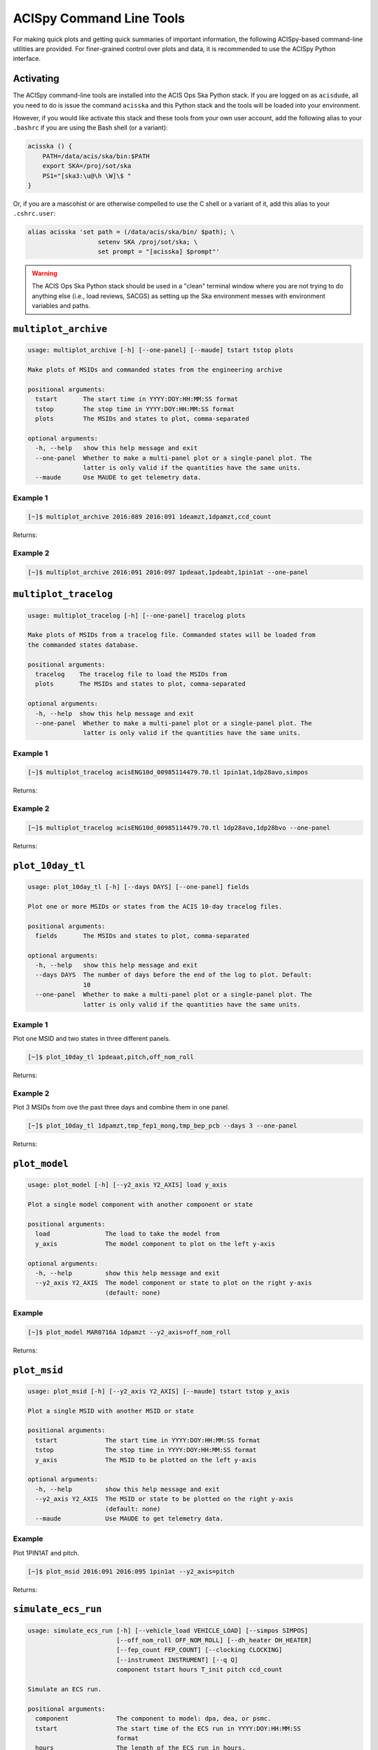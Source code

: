 .. acispy_tasks documentation master file, created by
   sphinx-quickstart on Wed Jul 29 15:06:17 2020.
   You can adapt this file completely to your liking, but it should at least
   contain the root `toctree` directive.

ACISpy Command Line Tools
=========================

For making quick plots and getting quick summaries of important information, the 
following ACISpy-based command-line utilities are provided. For finer-grained 
control over plots and data, it is recommended to use the ACISpy Python interface.

Activating
----------

The ACISpy command-line tools are installed into the ACIS Ops Ska Python stack. 
If you are logged on as ``acisdude``, all you need to do is issue the 
command ``acisska`` and this Python stack and the tools will be loaded into 
your environment. 

However, if you would like activate this stack and these tools from your own user
account, add the following alias to your ``.bashrc`` if you are using the Bash
shell (or a variant):

.. code-block:: bash

    acisska () {
        PATH=/data/acis/ska/bin:$PATH
        export SKA=/proj/sot/ska
        PS1="[ska3:\u@\h \W]\$ "
    }

Or, if you are a mascohist or are otherwise compelled to use the C shell or a 
variant of it, add this alias to your ``.cshrc.user``:

.. code-block:: bash

    alias acisska 'set path = (/data/acis/ska/bin/ $path); \
	               setenv SKA /proj/sot/ska; \
	               set prompt = "[acisska] $prompt"'

.. warning::

    The ACIS Ops Ska Python stack should be used in a "clean" terminal window 
    where you are not trying to do anything else (i.e., load reviews, SACGS) 
    as setting up the Ska environment messes with environment variables and paths. 

``multiplot_archive``
---------------------

.. code-block:: text

    usage: multiplot_archive [-h] [--one-panel] [--maude] tstart tstop plots
    
    Make plots of MSIDs and commanded states from the engineering archive
    
    positional arguments:
      tstart       The start time in YYYY:DOY:HH:MM:SS format
      tstop        The stop time in YYYY:DOY:HH:MM:SS format
      plots        The MSIDs and states to plot, comma-separated
    
    optional arguments:
      -h, --help   show this help message and exit
      --one-panel  Whether to make a multi-panel plot or a single-panel plot. The
                   latter is only valid if the quantities have the same units.
      --maude      Use MAUDE to get telemetry data.

Example 1
+++++++++

.. code-block:: bash

    [~]$ multiplot_archive 2016:089 2016:091 1deamzt,1dpamzt,ccd_count
    
Returns:

.. image:: _images/multiplot_archive.png

Example 2
+++++++++

.. code-block:: bash

    [~]$ multiplot_archive 2016:091 2016:097 1pdeaat,1pdeabt,1pin1at --one-panel

.. image:: _images/one_panel_multi_archive.png

``multiplot_tracelog``
----------------------

.. code-block:: text

    usage: multiplot_tracelog [-h] [--one-panel] tracelog plots
    
    Make plots of MSIDs from a tracelog file. Commanded states will be loaded from
    the commanded states database.
    
    positional arguments:
      tracelog    The tracelog file to load the MSIDs from
      plots       The MSIDs and states to plot, comma-separated
    
    optional arguments:
      -h, --help  show this help message and exit
      --one-panel  Whether to make a multi-panel plot or a single-panel plot. The
                   latter is only valid if the quantities have the same units.

Example 1
+++++++++

.. code-block:: bash
    
    [~]$ multiplot_tracelog acisENG10d_00985114479.70.tl 1pin1at,1dp28avo,simpos
    
Returns:

.. image:: _images/multiplot_tracelog.png

Example 2
+++++++++

.. code-block:: bash
    
    [~]$ multiplot_tracelog acisENG10d_00985114479.70.tl 1dp28avo,1dp28bvo --one-panel
    
Returns:

.. image:: _images/one_panel_multi_tracelog.png

``plot_10day_tl``
-----------------

.. code-block:: text

    usage: plot_10day_tl [-h] [--days DAYS] [--one-panel] fields

    Plot one or more MSIDs or states from the ACIS 10-day tracelog files.

    positional arguments:
      fields       The MSIDs and states to plot, comma-separated

    optional arguments:
      -h, --help   show this help message and exit
      --days DAYS  The number of days before the end of the log to plot. Default:
                   10
      --one-panel  Whether to make a multi-panel plot or a single-panel plot. The
                   latter is only valid if the quantities have the same units.

Example 1
+++++++++

Plot one MSID and two states in three different panels.

.. code-block:: bash

    [~]$ plot_10day_tl 1pdeaat,pitch,off_nom_roll

Returns:

.. image:: _images/plot_10day_ex1.png

Example 2
+++++++++

Plot 3 MSIDs from ove the past three days and combine them in one panel.

.. code-block:: bash

    [~]$ plot_10day_tl 1dpamzt,tmp_fep1_mong,tmp_bep_pcb --days 3 --one-panel

Returns:

.. image:: _images/plot_10day_ex2.png

``plot_model``
--------------

.. code-block:: text

    usage: plot_model [-h] [--y2_axis Y2_AXIS] load y_axis
    
    Plot a single model component with another component or state
    
    positional arguments:
      load               The load to take the model from
      y_axis             The model component to plot on the left y-axis
    
    optional arguments:
      -h, --help         show this help message and exit
      --y2_axis Y2_AXIS  The model component or state to plot on the right y-axis
                         (default: none)

Example
+++++++

.. code-block:: bash

    [~]$ plot_model MAR0716A 1dpamzt --y2_axis=off_nom_roll
    
Returns:

.. image:: _images/plot_model.png

``plot_msid``
-------------

.. code-block:: text

    usage: plot_msid [-h] [--y2_axis Y2_AXIS] [--maude] tstart tstop y_axis
    
    Plot a single MSID with another MSID or state
    
    positional arguments:
      tstart             The start time in YYYY:DOY:HH:MM:SS format
      tstop              The stop time in YYYY:DOY:HH:MM:SS format
      y_axis             The MSID to be plotted on the left y-axis
    
    optional arguments:
      -h, --help         show this help message and exit
      --y2_axis Y2_AXIS  The MSID or state to be plotted on the right y-axis
                         (default: none)
      --maude            Use MAUDE to get telemetry data.


Example
+++++++

Plot 1PIN1AT and pitch. 

.. code-block:: bash

    [~]$ plot_msid 2016:091 2016:095 1pin1at --y2_axis=pitch

Returns:

.. image:: _images/plot_msid.png

``simulate_ecs_run``
--------------------

.. code-block:: text

    usage: simulate_ecs_run [-h] [--vehicle_load VEHICLE_LOAD] [--simpos SIMPOS]
                            [--off_nom_roll OFF_NOM_ROLL] [--dh_heater DH_HEATER]
                            [--fep_count FEP_COUNT] [--clocking CLOCKING]
                            [--instrument INSTRUMENT] [--q Q]
                            component tstart hours T_init pitch ccd_count
    
    Simulate an ECS run.
    
    positional arguments:
      component             The component to model: dpa, dea, or psmc.
      tstart                The start time of the ECS run in YYYY:DOY:HH:MM:SS
                            format
      hours                 The length of the ECS run in hours.
      T_init                The initial temperature of the component in degrees C.
      pitch                 The pitch in degrees.
      ccd_count             The number of CCDs to clock.
    
    optional arguments:
      -h, --help            show this help message and exit
      --vehicle_load VEHICLE_LOAD
                            The vehicle load which is running. Default: None,
                            meaning no vehicle load. If this parameter is set, the
                            input values of pitch and off-nominal roll will be
                            ignored and the values from the vehicle load will be
                            used.
      --simpos SIMPOS       The SIM position. Default: -99616.0
      --off_nom_roll OFF_NOM_ROLL
                            The off-nominal roll. Default: 0.0
      --dh_heater DH_HEATER
                            Is the DH heater on (1) or off (0)? Default: 0/off.
      --fep_count FEP_COUNT
                            The number of FEPs which are on.
      --clocking CLOCKING   Whether or not the CCDs are being clocked.
      --instrument INSTRUMENT
                            The instrument which is being used, only for the FP
                            temperature.
      --q Q                 Target quaternion in the case of the FP temperature.

Example 1
+++++++++

To run the 1DPAMZT model with the following conditions:

* Start time: 2015:100:12:45:30
* Length of ECS run: 24 hours
* Initial temperature: 10.0 degrees C
* Pitch: 150 degrees
* CCD count: 6
* Off-nominal roll: 12.0 degrees

.. code-block:: bash

    [~]$ simulate_ecs_run dpa 2015:100:12:45:30 24 10.0 150. 6 --off_nom_roll 12.0

Returns:

.. code-block:: text

    acispy: [INFO     ] 2020-07-15 14:25:22,895 Run Parameters
    acispy: [INFO     ] 2020-07-15 14:25:22,895 --------------
    acispy: [INFO     ] 2020-07-15 14:25:22,895 Start Datestring: 2015:100:12:45:30.000
    acispy: [INFO     ] 2020-07-15 14:25:22,895 Length of ECS run in hours: 24.0
    acispy: [INFO     ] 2020-07-15 14:25:22,895 Stop Datestring: 2015:101:15:32:22.000
    acispy: [INFO     ] 2020-07-15 14:25:22,895 Initial Temperature: 10 degrees C
    acispy: [INFO     ] 2020-07-15 14:25:22,895 CCD Count: 6
    acispy: [INFO     ] 2020-07-15 14:25:22,895 FEP Count: 6
    acispy: [INFO     ] 2020-07-15 14:25:22,895 Pitch: 150.0
    acispy: [INFO     ] 2020-07-15 14:25:22,895 SIM Position: -99616
    acispy: [INFO     ] 2020-07-15 14:25:22,896 Off-nominal Roll: 12.0
    acispy: [INFO     ] 2020-07-15 14:25:22,896 Detector Housing Heater: OFF
    acispy: [INFO     ] 2020-07-15 14:25:22,896 Model Result
    acispy: [INFO     ] 2020-07-15 14:25:22,896 ------------
    acispy: [INFO     ] 2020-07-15 14:25:22,896 The limit of 37.5 degrees C will be reached at 2015:100:20:23:20.816, after 27.4708 ksec.
    acispy: [INFO     ] 2020-07-15 14:25:22,896 The limit is reached before the end of the observation.
    acispy: [WARNING  ] 2020-07-15 14:25:22,896 This observation is NOT safe from a thermal perspective.
    acispy: [INFO     ] 2020-07-15 14:25:23,729 Image of the model run has been written to ecs_run_dpa_6chip_2015:100:12:45:30.png.

.. image:: _images/ecs_run.png

Example 2
+++++++++

To run the 1DEAMZT model with the following conditions:

* Start time: 2017:069:15:40:00
* Length of ECS run: 24 hours
* Initial temperature: 7.5 degrees C
* Pitch: 150 degrees
* CCD count: 4
* Off-nominal roll: 0.0 degrees

.. code-block:: bash

    [~]$ simulate_ecs_run dea 2017:069:15:40:00 24 7.5 150. 4 --off_nom_roll 0.0

Returns:

.. code-block:: text

    acispy: [INFO     ] 2020-07-15 14:33:20,718 Run Parameters
    acispy: [INFO     ] 2020-07-15 14:33:20,718 --------------
    acispy: [INFO     ] 2020-07-15 14:33:20,718 Start Datestring: 2017:069:15:40:00.000
    acispy: [INFO     ] 2020-07-15 14:33:20,718 Length of ECS run in hours: 24.0
    acispy: [INFO     ] 2020-07-15 14:33:20,718 Stop Datestring: 2017:070:18:26:52.000
    acispy: [INFO     ] 2020-07-15 14:33:20,718 Initial Temperature: 7.5 degrees C
    acispy: [INFO     ] 2020-07-15 14:33:20,718 CCD Count: 4
    acispy: [INFO     ] 2020-07-15 14:33:20,719 FEP Count: 4
    acispy: [INFO     ] 2020-07-15 14:33:20,719 Pitch: 150.0
    acispy: [INFO     ] 2020-07-15 14:33:20,719 SIM Position: -99616
    acispy: [INFO     ] 2020-07-15 14:33:20,719 Off-nominal Roll: 0.0
    acispy: [INFO     ] 2020-07-15 14:33:20,719 Detector Housing Heater: OFF
    acispy: [INFO     ] 2020-07-15 14:33:20,719 Model Result
    acispy: [INFO     ] 2020-07-15 14:33:20,719 ------------
    acispy: [INFO     ] 2020-07-15 14:33:20,719 The limit of 36.5 degrees C is never reached.
    acispy: [INFO     ] 2020-07-15 14:33:20,719 This observation is safe from a thermal perspective.
    acispy: [INFO     ] 2020-07-15 14:33:21,547 Image of the model run has been written to ecs_run_dea_4chip_2017:069:15:40:00.png.

.. image:: _images/ecs_run2.png

Example 3
+++++++++

This example assumes that the vehicle loads are still running, which means
that the input values of the pitch and the off-nominal roll are ignored in 
favor of 

To run the 1DPAMZT model with the following conditions:

* Start time: 2017:256:03:20:00 
* Length of ECS run: 24 hours
* Initial temperature: 10.0 degrees C
* Pitch: 0 degrees (the value doesn't matter)
* CCD count: 6
* Vehicle load: SEP0917C

.. code-block:: bash

    [~]$ simulate_ecs_run dpa 2017:256:03:20:00 24 10.0 0.0 6 --vehicle_load SEP0917C

Returns:

.. code-block:: text

    acispy: [INFO     ] 2020-07-15 14:34:38,946 Modeling a 6-chip observation concurrent with the SEP0917C vehicle loads.
    acispy: [INFO     ] 2020-07-15 14:34:40,801 Run Parameters
    acispy: [INFO     ] 2020-07-15 14:34:40,801 --------------
    acispy: [INFO     ] 2020-07-15 14:34:40,801 Start Datestring: 2017:256:03:20:00.000
    acispy: [INFO     ] 2020-07-15 14:34:40,801 Length of ECS run in hours: 24.0
    acispy: [INFO     ] 2020-07-15 14:34:40,801 Stop Datestring: 2017:257:06:06:52.000
    acispy: [INFO     ] 2020-07-15 14:34:40,802 Initial Temperature: 10 degrees C
    acispy: [INFO     ] 2020-07-15 14:34:40,802 CCD Count: 6
    acispy: [INFO     ] 2020-07-15 14:34:40,802 FEP Count: 6
    acispy: [INFO     ] 2020-07-15 14:34:40,802 Pitch: Min: 46.56, Max: 156
    acispy: [INFO     ] 2020-07-15 14:34:40,802 SIM Position: -99616
    acispy: [INFO     ] 2020-07-15 14:34:40,802 Off-nominal Roll: Min: -12.5116, Max: 13.7689
    acispy: [INFO     ] 2020-07-15 14:34:40,802 Detector Housing Heater: OFF
    acispy: [INFO     ] 2020-07-15 14:34:40,802 Model Result
    acispy: [INFO     ] 2020-07-15 14:34:40,802 ------------
    acispy: [INFO     ] 2020-07-15 14:34:40,803 The limit of 37.5 degrees C will be reached at 2017:256:11:06:54.816, after 28.0148 ksec.
    acispy: [INFO     ] 2020-07-15 14:34:40,803 The limit is reached before the end of the observation.
    acispy: [WARNING  ] 2020-07-15 14:34:40,803 This observation is NOT safe from a thermal perspective.
    acispy: [INFO     ] 2020-07-15 14:34:41,808 Image of the model run has been written to ecs_run_dpa_6chip_2017:256:03:20:00.png.

.. image:: _images/ecs_run3.png

``phase_scatter_plot``
----------------------

.. code-block:: text

    usage: phase_scatter_plot [-h] [--c_field C_FIELD] [--cmap CMAP] [--maude]
                              tstart tstop x_field y_field
    
    Make a phase scatter plot of one MSID or state versus another within a certain
    time frame.
    
    positional arguments:
      tstart             The start time in YYYY:DOY:HH:MM:SS format
      tstop              The stop time in YYYY:DOY:HH:MM:SS format
      x_field            The MSID or state to plot on the x-axis
      y_field            The MSID or state to plot on the y-axis
    
    optional arguments:
      -h, --help         show this help message and exit
      --c_field C_FIELD  The MSID or state to plot using colors
      --cmap CMAP        The colormap to use if plotting colors
      --maude            Use MAUDE to get telemetry data.

Example 1
+++++++++

.. code-block:: bash

    [~]$ phase_scatter_plot 2017:100 2017:200 1deamzt 1dpamzt

Returns:

.. image:: _images/phase_scatter_plot1.png

Example 2
+++++++++

.. code-block:: bash

    [~]$ phase_scatter_plot 2017:100 2017:200 1deamzt 1dpamzt --c_field ccd_count --cmap=jet

Returns:

.. image:: _images/phase_scatter_plot2.png

``phase_histogram_plot``
------------------------

.. code-block:: text

    usage: phase_histogram_plot [-h] [--scale SCALE] [--cmap CMAP] [--maude]
                                tstart tstop x_field y_field x_bins y_bins
    
    Make a phase plot of one MSID or state versus another within a certain time
    frame.
    
    positional arguments:
      tstart         The start time in YYYY:DOY:HH:MM:SS format
      tstop          The stop time in YYYY:DOY:HH:MM:SS format
      x_field        The MSID or state to plot on the x-axis
      y_field        The MSID or state to plot on the y-axis
      x_bins         The number of bins on the x-axis
      y_bins         The number of bins on the y-axis
    
    optional arguments:
      -h, --help     show this help message and exit
      --scale SCALE  Use linear or log scaling for the histogram, default 'linear'
      --cmap CMAP    The colormap for the histogram, default 'hot'
      --maude        Use MAUDE to get telemetry data.

Example
+++++++

.. code-block:: bash

    [~]$ phase_histogram_plot 2017:100 2017:200 1deamzt 1dpamzt 40 40 --scale=log --cmap=hsv

Returns:

.. image:: _images/phase_histogram_plot.png

